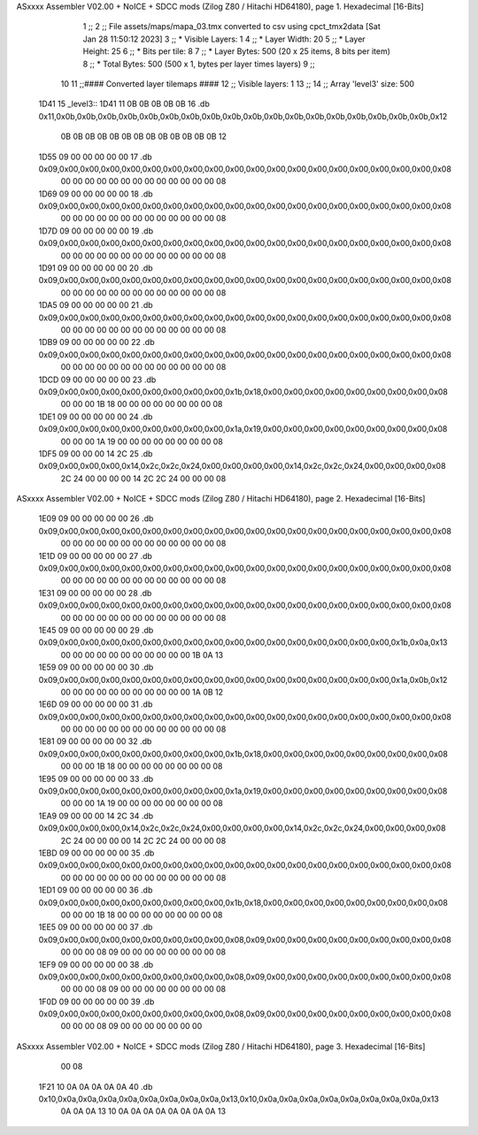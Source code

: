 ASxxxx Assembler V02.00 + NoICE + SDCC mods  (Zilog Z80 / Hitachi HD64180), page 1.
Hexadecimal [16-Bits]



                              1 ;;
                              2 ;; File assets/maps/mapa_03.tmx converted to csv using cpct_tmx2data [Sat Jan 28 11:50:12 2023]
                              3 ;;   * Visible Layers:  1
                              4 ;;   * Layer Width:     20
                              5 ;;   * Layer Height:    25
                              6 ;;   * Bits per tile:   8
                              7 ;;   * Layer Bytes:     500 (20 x 25 items, 8 bits per item)
                              8 ;;   * Total Bytes:     500 (500 x 1, bytes per layer times layers)
                              9 ;;
                             10 
                             11 ;;#### Converted layer tilemaps ####
                             12 ;;   Visible layers: 1
                             13 ;;
                             14 ;;   Array 'level3' size: 500
   1D41                      15 _level3::
   1D41 11 0B 0B 0B 0B 0B    16   .db 0x11,0x0b,0x0b,0x0b,0x0b,0x0b,0x0b,0x0b,0x0b,0x0b,0x0b,0x0b,0x0b,0x0b,0x0b,0x0b,0x0b,0x0b,0x0b,0x12
        0B 0B 0B 0B 0B 0B
        0B 0B 0B 0B 0B 0B
        0B 12
   1D55 09 00 00 00 00 00    17   .db 0x09,0x00,0x00,0x00,0x00,0x00,0x00,0x00,0x00,0x00,0x00,0x00,0x00,0x00,0x00,0x00,0x00,0x00,0x00,0x08
        00 00 00 00 00 00
        00 00 00 00 00 00
        00 08
   1D69 09 00 00 00 00 00    18   .db 0x09,0x00,0x00,0x00,0x00,0x00,0x00,0x00,0x00,0x00,0x00,0x00,0x00,0x00,0x00,0x00,0x00,0x00,0x00,0x08
        00 00 00 00 00 00
        00 00 00 00 00 00
        00 08
   1D7D 09 00 00 00 00 00    19   .db 0x09,0x00,0x00,0x00,0x00,0x00,0x00,0x00,0x00,0x00,0x00,0x00,0x00,0x00,0x00,0x00,0x00,0x00,0x00,0x08
        00 00 00 00 00 00
        00 00 00 00 00 00
        00 08
   1D91 09 00 00 00 00 00    20   .db 0x09,0x00,0x00,0x00,0x00,0x00,0x00,0x00,0x00,0x00,0x00,0x00,0x00,0x00,0x00,0x00,0x00,0x00,0x00,0x08
        00 00 00 00 00 00
        00 00 00 00 00 00
        00 08
   1DA5 09 00 00 00 00 00    21   .db 0x09,0x00,0x00,0x00,0x00,0x00,0x00,0x00,0x00,0x00,0x00,0x00,0x00,0x00,0x00,0x00,0x00,0x00,0x00,0x08
        00 00 00 00 00 00
        00 00 00 00 00 00
        00 08
   1DB9 09 00 00 00 00 00    22   .db 0x09,0x00,0x00,0x00,0x00,0x00,0x00,0x00,0x00,0x00,0x00,0x00,0x00,0x00,0x00,0x00,0x00,0x00,0x00,0x08
        00 00 00 00 00 00
        00 00 00 00 00 00
        00 08
   1DCD 09 00 00 00 00 00    23   .db 0x09,0x00,0x00,0x00,0x00,0x00,0x00,0x00,0x00,0x1b,0x18,0x00,0x00,0x00,0x00,0x00,0x00,0x00,0x00,0x08
        00 00 00 1B 18 00
        00 00 00 00 00 00
        00 08
   1DE1 09 00 00 00 00 00    24   .db 0x09,0x00,0x00,0x00,0x00,0x00,0x00,0x00,0x00,0x1a,0x19,0x00,0x00,0x00,0x00,0x00,0x00,0x00,0x00,0x08
        00 00 00 1A 19 00
        00 00 00 00 00 00
        00 08
   1DF5 09 00 00 00 14 2C    25   .db 0x09,0x00,0x00,0x00,0x14,0x2c,0x2c,0x24,0x00,0x00,0x00,0x00,0x14,0x2c,0x2c,0x24,0x00,0x00,0x00,0x08
        2C 24 00 00 00 00
        14 2C 2C 24 00 00
        00 08
ASxxxx Assembler V02.00 + NoICE + SDCC mods  (Zilog Z80 / Hitachi HD64180), page 2.
Hexadecimal [16-Bits]



   1E09 09 00 00 00 00 00    26   .db 0x09,0x00,0x00,0x00,0x00,0x00,0x00,0x00,0x00,0x00,0x00,0x00,0x00,0x00,0x00,0x00,0x00,0x00,0x00,0x08
        00 00 00 00 00 00
        00 00 00 00 00 00
        00 08
   1E1D 09 00 00 00 00 00    27   .db 0x09,0x00,0x00,0x00,0x00,0x00,0x00,0x00,0x00,0x00,0x00,0x00,0x00,0x00,0x00,0x00,0x00,0x00,0x00,0x08
        00 00 00 00 00 00
        00 00 00 00 00 00
        00 08
   1E31 09 00 00 00 00 00    28   .db 0x09,0x00,0x00,0x00,0x00,0x00,0x00,0x00,0x00,0x00,0x00,0x00,0x00,0x00,0x00,0x00,0x00,0x00,0x00,0x08
        00 00 00 00 00 00
        00 00 00 00 00 00
        00 08
   1E45 09 00 00 00 00 00    29   .db 0x09,0x00,0x00,0x00,0x00,0x00,0x00,0x00,0x00,0x00,0x00,0x00,0x00,0x00,0x00,0x00,0x00,0x1b,0x0a,0x13
        00 00 00 00 00 00
        00 00 00 00 00 1B
        0A 13
   1E59 09 00 00 00 00 00    30   .db 0x09,0x00,0x00,0x00,0x00,0x00,0x00,0x00,0x00,0x00,0x00,0x00,0x00,0x00,0x00,0x00,0x00,0x1a,0x0b,0x12
        00 00 00 00 00 00
        00 00 00 00 00 1A
        0B 12
   1E6D 09 00 00 00 00 00    31   .db 0x09,0x00,0x00,0x00,0x00,0x00,0x00,0x00,0x00,0x00,0x00,0x00,0x00,0x00,0x00,0x00,0x00,0x00,0x00,0x08
        00 00 00 00 00 00
        00 00 00 00 00 00
        00 08
   1E81 09 00 00 00 00 00    32   .db 0x09,0x00,0x00,0x00,0x00,0x00,0x00,0x00,0x00,0x1b,0x18,0x00,0x00,0x00,0x00,0x00,0x00,0x00,0x00,0x08
        00 00 00 1B 18 00
        00 00 00 00 00 00
        00 08
   1E95 09 00 00 00 00 00    33   .db 0x09,0x00,0x00,0x00,0x00,0x00,0x00,0x00,0x00,0x1a,0x19,0x00,0x00,0x00,0x00,0x00,0x00,0x00,0x00,0x08
        00 00 00 1A 19 00
        00 00 00 00 00 00
        00 08
   1EA9 09 00 00 00 14 2C    34   .db 0x09,0x00,0x00,0x00,0x14,0x2c,0x2c,0x24,0x00,0x00,0x00,0x00,0x14,0x2c,0x2c,0x24,0x00,0x00,0x00,0x08
        2C 24 00 00 00 00
        14 2C 2C 24 00 00
        00 08
   1EBD 09 00 00 00 00 00    35   .db 0x09,0x00,0x00,0x00,0x00,0x00,0x00,0x00,0x00,0x00,0x00,0x00,0x00,0x00,0x00,0x00,0x00,0x00,0x00,0x08
        00 00 00 00 00 00
        00 00 00 00 00 00
        00 08
   1ED1 09 00 00 00 00 00    36   .db 0x09,0x00,0x00,0x00,0x00,0x00,0x00,0x00,0x00,0x1b,0x18,0x00,0x00,0x00,0x00,0x00,0x00,0x00,0x00,0x08
        00 00 00 1B 18 00
        00 00 00 00 00 00
        00 08
   1EE5 09 00 00 00 00 00    37   .db 0x09,0x00,0x00,0x00,0x00,0x00,0x00,0x00,0x00,0x08,0x09,0x00,0x00,0x00,0x00,0x00,0x00,0x00,0x00,0x08
        00 00 00 08 09 00
        00 00 00 00 00 00
        00 08
   1EF9 09 00 00 00 00 00    38   .db 0x09,0x00,0x00,0x00,0x00,0x00,0x00,0x00,0x00,0x08,0x09,0x00,0x00,0x00,0x00,0x00,0x00,0x00,0x00,0x08
        00 00 00 08 09 00
        00 00 00 00 00 00
        00 08
   1F0D 09 00 00 00 00 00    39   .db 0x09,0x00,0x00,0x00,0x00,0x00,0x00,0x00,0x00,0x08,0x09,0x00,0x00,0x00,0x00,0x00,0x00,0x00,0x00,0x08
        00 00 00 08 09 00
        00 00 00 00 00 00
ASxxxx Assembler V02.00 + NoICE + SDCC mods  (Zilog Z80 / Hitachi HD64180), page 3.
Hexadecimal [16-Bits]



        00 08
   1F21 10 0A 0A 0A 0A 0A    40   .db 0x10,0x0a,0x0a,0x0a,0x0a,0x0a,0x0a,0x0a,0x0a,0x13,0x10,0x0a,0x0a,0x0a,0x0a,0x0a,0x0a,0x0a,0x0a,0x13
        0A 0A 0A 13 10 0A
        0A 0A 0A 0A 0A 0A
        0A 13
